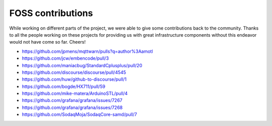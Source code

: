 .. _foss-contributions:

******************
FOSS contributions
******************

While working on different parts of the project, we were able to give some contributions back to the community.
Thanks to all the people working on these projects for providing us with great infrastructure components
without this endeavor would not have come so far. Cheers!

- https://github.com/jpmens/mqttwarn/pulls?q=author%3Aamotl
- https://github.com/jcw/embencode/pull/3
- https://github.com/maniacbug/StandardCplusplus/pull/20
- https://github.com/discourse/discourse/pull/4545
- https://github.com/huw/github-to-discourse/pull/1

- https://github.com/bogde/HX711/pull/59
- https://github.com/mike-matera/ArduinoSTL/pull/4

- https://github.com/grafana/grafana/issues/7267
- https://github.com/grafana/grafana/issues/7268

- https://github.com/SodaqMoja/SodaqCore-samd/pull/7
